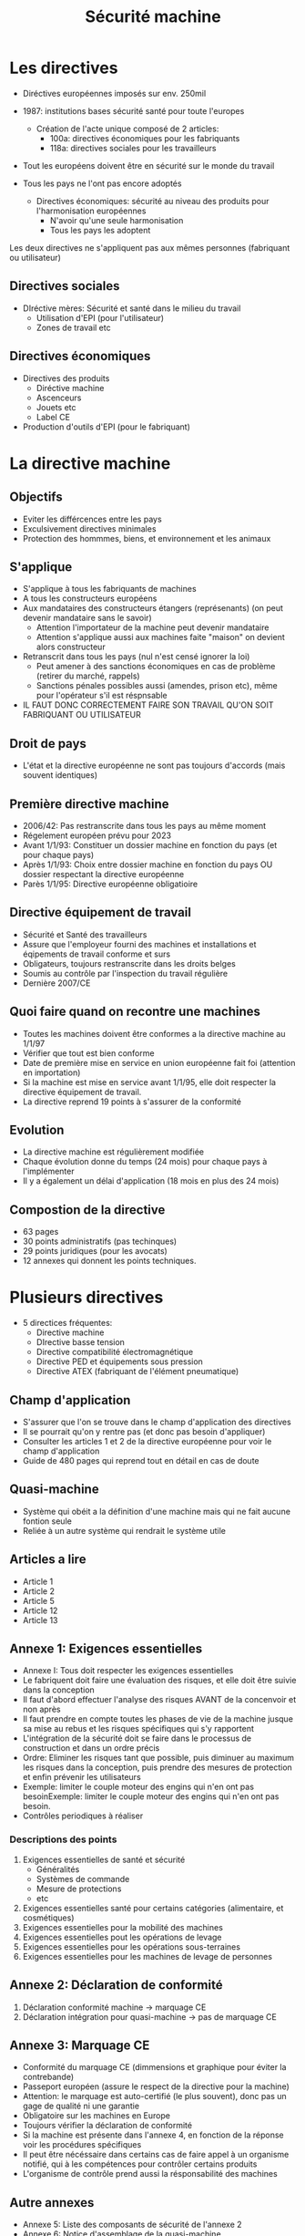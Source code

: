 #+title: Sécurité machine
* Les directives
  - Diréctives européennes imposés sur env. 250mil
  - 1987: institutions bases sécurité santé pour toute l'europes
    - Création de l'acte unique composé de 2 articles:
      - 100a: directives économiques pour les fabriquants
      - 118a: directives sociales pour les travailleurs

  - Tout les européens doivent être en sécurité sur le monde du travail
  - Tous les pays ne l'ont pas encore adoptés

    - Directives économiques: sécurité au niveau des produits pour l'harmonisation européennes
      - N'avoir qu'une seule harmonisation
      - Tous les pays les adoptent

  Les deux directives ne s'appliquent pas aux mêmes personnes (fabriquant ou utilisateur)
** Directives sociales
   - DIréctive mères: Sécurité et santé dans le milieu du travail
     - Utilisation d'EPI (pour l'utilisateur)
     - Zones de travail etc
** Directives économiques
   - Directives des produits
     - Diréctive machine
     - Ascenceurs
     - Jouets etc
     - Label CE
   - Production d'outils d'EPI (pour le fabriquant)
* La directive machine
** Objectifs
   + Eviter les différcences entre les pays
   + Exculsivement directives minimales
   + Protection des hommmes, biens, et environnement et les animaux
** S'applique
   + S'applique à tous les fabriquants de machines
   + A tous les constructeurs européens
   + Aux mandataires des constructeurs étangers (représenants) (on peut devenir mandataire sans le savoir)
     * Attention l'importateur de la machine peut devenir mandataire
     * Attention s'applique aussi aux machines faite "maison" on devient alors constructeur
   + Retranscrit dans tous les pays (nul n'est censé ignorer la loi)
     * Peut amener à des sanctions économiques en cas de problème (retirer du marché, rappels)
     * Sanctions pénales possibles aussi (amendes, prison etc), même pour l'opérateur s'il est réspnsable
   + IL FAUT DONC CORRECTEMENT FAIRE SON TRAVAIL QU'ON SOIT FABRIQUANT OU UTILISATEUR
** Droit de pays
   + L'état et la directive européenne ne sont pas toujours d'accords (mais souvent identiques)
** Première directive machine
   + 2006/42: Pas restranscrite dans tous les pays au même moment
   + Régelement européen prévu pour 2023
   + Avant 1/1/93: Constituer un dossier machine en fonction du pays (et pour chaque pays)
   + Après 1/1/93: Choix entre dossier machine en fonction du pays OU dossier respectant la directive européenne
   + Parès 1/1/95: Directive européenne obligatioire
** Directive équipement de travail
   + Sécurité et Santé des travailleurs
   + Assure que l'employeur fourni des machines et installations et éqipements de travail conforme et surs
   + Obligateurs, toujours restranscrite dans les droits belges
   + Soumis au contrôle par l'inspection du travail régulière
   + Dernière 2007/CE
** Quoi faire quand on recontre une machines
   + Toutes les machines doivent être conformes a la directive machine au 1/1/97
   + Vérifier que tout est bien conforme
   + Date de première mise en service en union européenne fait foi (attention en importation)
   + Si la machine est mise en service avant 1/1/95, elle doit respecter la directive équipement de travail. 
   + La directive reprend 19 points à s'assurer de la conformité
** Evolution
   + La directive machine est régulièrement modifiée
   + Chaque évolution donne du temps (24 mois) pour chaque pays à l'implémenter
   + Il y a également un délai d'application (18 mois en plus des 24 mois)
** Compostion de la directive
   + 63 pages
   + 30 points administratifs (pas techinques)
   + 29 points juridiques (pour les avocats)
   + 12 annexes qui donnent les points techniques.
* Plusieurs directives
  + 5 directices fréquentes:
    * Directive machine
    * DIrective basse tension
    * Directive compatibilité électromagnétique
    * Directive PED et équipements sous pression
    * Directive ATEX (fabriquant de l'élément pneumatique)
** Champ d'application
   + S'assurer que l'on se trouve dans le champ d'application des directives
   + Il se pourrait qu'on y rentre pas (et donc pas besoin  d'appliquer)
   + Consulter les articles 1 et 2 de la directive européenne pour voir le champ d'application
   + Guide de 480 pages qui reprend tout en détail en cas de doute
** Quasi-machine
   + Système qui obéit a la définition d'une machine mais qui ne fait aucune fontion seule
   + Reliée à un autre système qui rendrait le système utile
** Articles a lire
   + Article 1
   + Article 2
   + Article 5
   + Article 12
   + Article 13
** Annexe 1: Exigences essentielles
   + Annexe I: Tous doit respecter les exigences essentielles
   + Le fabriquent doit faire une évaluation des risques, et elle doit être suivie dans la conception
   + Il faut d'abord effectuer l'analyse des risques AVANT de la concenvoir et non après
   + Il faut prendre en compte toutes les phases de vie de la machine jusque sa mise au rebus et les risques spécifiques qui s'y rapportent
   + L'intégration de la sécurité doit se faire dans le processus de construction et dans un ordre précis
   + Ordre: Eliminer les risques tant que possible, puis diminuer au maximum les risques dans la conception, puis prendre des mesures de protection et enfin prévenir les utilisateurs
   + Exemple: limiter le couple moteur des engins qui n'en ont pas besoinExemple: limiter le couple moteur des engins qui n'en ont pas besoin.
   + Contrôles periodiques à réaliser
*** Descriptions des points
    1. Exigences essentielles de santé et sécurité
       * Généralités
       * Systèmes de commande
       * Mesure de protections
       * etc
    2. Exigences essentielles santé pour certains catégories (alimentaire, et cosmétiques)
    3. Exigences essentielles pour la mobilité des machines
    4. Exigences essentielles pout les opérations de levage
    5. Exigences essentielles pour les opérations sous-terraines
    6. Exigences essentielles pour les machines de levage de personnes
** Annexe 2: Déclaration de conformité
   1. Déclaration conformité machine -> marquage CE
   2. Déclaration intégration pour quasi-machine -> pas de marquage CE
** Annexe 3: Marquage CE
   + Conformité du marquage CE (dimmensions et graphique pour éviter la contrebande)
   + Passeport européen (assure le respect de la directive pour la machine)
   + Attention: le marquage est auto-certifié (le plus souvent), donc pas un gage de qualité ni une garantie
   + Obligatoire sur les machines en Europe
   + Toujours vérifier la déclaration de conformité
   + Si la machine est présente dans l'annexe 4, en fonction de la réponse voir les procédures spécifiques
   + Il peut être nécéssaire dans certains cas de faire appel à un organisme notifié, qui à les compétences pour contrôler certains produits
   + L'organisme de contrôle prend aussi la résponsabilité des machines
** Autre annexes
   + Annexe 5: Liste des composants de sécurité de l'annexe 2
   + Annexe 6: Notice d'assemblage de la quasi-machine
   + Annexe 7: Dossier techniques: Assure la bonne foi du fabriquant avec l'appréciation des risques (uniquement pour l'instance judiciaire)
   + Annexe 8, 9 et 10: Conformité, assurance et notifications
   + Annexe 11: Critère minimum
** Résumé
   + Directives machine obligatioire dans le pays et l'UE
   + Ne contient que les exigences essentielles
   + Normes pas obligatoires mais le suivi donne une présomption de conformité
   + Voir tableau résumé produit soumis a la directive machine
    #+caption: Tableau résumé
    [[file:Directive_machine.png]]
* Danger ou risque
** Danger
   Situation pouvant amener à des blessures ou d'autres conséquences néfastes 
** Risque
   Contact avec un danger pouvant amener à des blessures ou autres conséquences néfastes 
** Appréciation des risques
   + Sécurité au travail
   + Ergonomie
   + Hygiène
   + Charge psycho-sociales
   + Machines
   + Produits dangereux etc
*** Méthodes
    + Checklists
      + Entreprise
      + Machines
    + HAZOP
    + Ishikawa
    + HEEPO
    Beaucoup de méthodes, tous ayant pour but de ne rien oublier
*** Estimation des risques
    + Donner des valeurs quantitatives quant aux risques
    + Exemples: Tableau à deux entrées ou norme ISO-12100 (utilisé le plus souvent)
    + Pas obligatoire, mais recommandé pour donner des priorités sur l'intervention
    + Permet d'évaluer l'éfficacité des mesures
    + Si ISO-12100 alors commencer par la fin (plus motivant)
** Normes
   + Les normes étaient standardisés par pays, donc on à adopté les normes européennes (EN). Acheter les normes EN et pas pr EN.
   + Norme EN ISO doublement reconnue
   + Environ 1600 normes actuellement en service
   + Certaines normes sont fondamentales (générales A), de groupe (type B), spécifiques pour certaines machines (type C)
   + On est pas obligé de les suivre
   + Plus fréquentes: 12100, 14119 etc
*** Norme 13849
    + Cette norme indique le système de commande relatifs à la sécurité
    + Elle permet de s'assurer que les commandes des systèmes de sécurté sont OK
    + Déterminer le Plr pour évaluer les performances requis des systèmes de contrôle
    + 4 catégories à resecter concernant le nombre de contacts et autre (cat B, cat 1 monocanal (1 éprouvé), cat 2 monocanal mais autocontrôle nécéssaire avec relai de sécu)
      + Catégorie 3 et 4 ajoutent de la redondance, double canal (un défaut ne peut pas perdre la fonction de sécu) et cat 4 détéction et très poussé
    + Calcul du temps pour avoir une défaillance (3 - 100 ans) dans le système de sécurité
        
